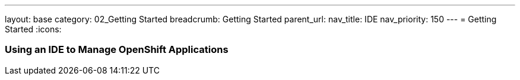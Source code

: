 ---
layout: base
category: 02_Getting Started
breadcrumb: Getting Started
parent_url:
nav_title: IDE
nav_priority: 150
---
= Getting Started
:icons:

=== Using an IDE to Manage OpenShift Applications
